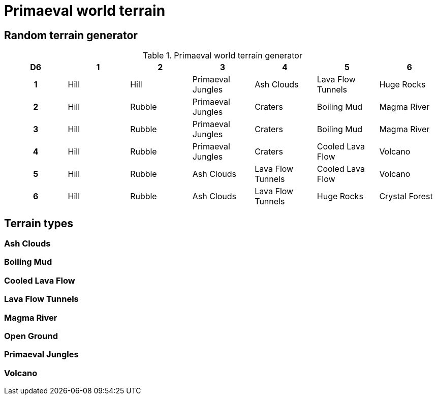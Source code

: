 = Primaeval world terrain

== Random terrain generator

.Primaeval world terrain generator
[cols="^1h,6*^", options="header"]
////
7 Hill
5 Rubble
4 Primaeval Jungles
3 Ash Clouds
3 Craters
3 Lava Flow Tunnels
2 Boiling Mud
2 Cooled Lava Flow
2 Huge Rocks
2 Magma River
2 Volcano
1 Crystal Forest
////
|===
| D6 | 1    | 2         | 3                 | 4                 | 5                 | 6
| 1  | Hill | Hill      | Primaeval Jungles | Ash Clouds        | Lava Flow Tunnels | Huge Rocks
| 2  | Hill | Rubble    | Primaeval Jungles | Craters           | Boiling Mud       | Magma River
| 3  | Hill | Rubble    | Primaeval Jungles | Craters           | Boiling Mud       | Magma River
| 4  | Hill | Rubble    | Primaeval Jungles | Craters           | Cooled Lava Flow  | Volcano
| 5  | Hill | Rubble    | Ash Clouds        | Lava Flow Tunnels | Cooled Lava Flow  | Volcano
| 6  | Hill | Rubble    | Ash Clouds        | Lava Flow Tunnels | Huge Rocks        | Crystal Forest
|===

== Terrain types

=== Ash Clouds

=== Boiling Mud

=== Cooled Lava Flow

=== Lava Flow Tunnels

=== Magma River

=== Open Ground

=== Primaeval Jungles

=== Volcano
